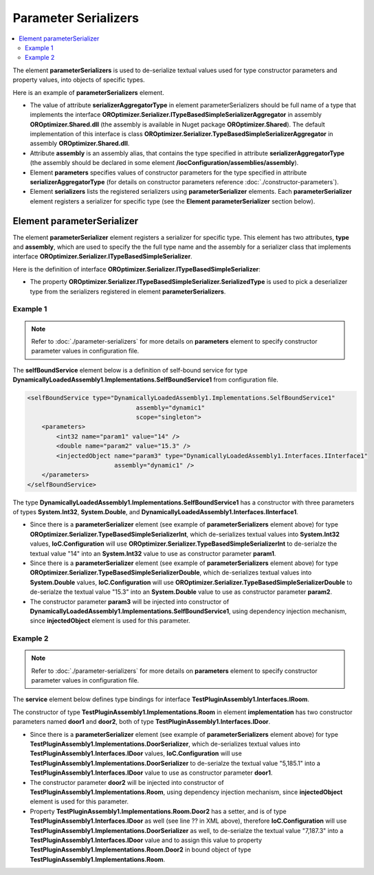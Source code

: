 =====================
Parameter Serializers
=====================

.. contents::
  :local:
  :depth: 2

The element **parameterSerializers** is used to de-serialize textual values used for type constructor parameters and property values,  into objects of specific types.

Here is an example of **parameterSerializers** element.

.. sourcecode:: xml
     :linenos:

        <assemblies>
            <assembly name="OROptimizer.Shared" alias="oroptimizer_shared" />
            <assembly name="TestProjects.TestPluginAssembly1" alias="pluginassm1" plugin="Plugin1" />
            <assembly name="TestProjects.TestPluginAssembly2" alias="pluginassm1" plugin="Plugin2" />
            <!--Some more assemblies here...-->
        </assemblies>

        <parameterSerializers
                    serializerAggregatorType="OROptimizer.Serializer.TypeBasedSimpleSerializerAggregator"
                    assembly="oroptimizer_shared">
            <!--
            Use parameters element to specify constructor parameters,
            if the type specified in 'serializerAggregatorType' attribute
            has non-default constructor.
            -->
            <!--<parameters>
            </parameters>-->
            <serializers>
                <parameterSerializer type="OROptimizer.Serializer.TypeBasedSimpleSerializerDouble"
                                     assembly="oroptimizer_shared" />
                <parameterSerializer type="OROptimizer.Serializer.TypeBasedSimpleSerializerLong"
                                     assembly="oroptimizer_shared" />
                <parameterSerializer type="OROptimizer.Serializer.TypeBasedSimpleSerializerInt"
                                     assembly="oroptimizer_shared" />
                <parameterSerializer type="OROptimizer.Serializer.TypeBasedSimpleSerializerShort"
                                     assembly="oroptimizer_shared" />
                <parameterSerializer type="OROptimizer.Serializer.TypeBasedSimpleSerializerByte"
                                     assembly="oroptimizer_shared" />
                <parameterSerializer type="OROptimizer.Serializer.TypeBasedSimpleSerializerBoolean"
                                     assembly="oroptimizer_shared" />
                <parameterSerializer type="OROptimizer.Serializer.TypeBasedSimpleSerializerDateTime"
                                     assembly="oroptimizer_shared" />
                <parameterSerializer type="OROptimizer.Serializer.TypeBasedSimpleSerializerString"
                                     assembly="oroptimizer_shared" />

                <parameterSerializer type="TestPluginAssembly1.Implementations.DoorSerializer"
                                     assembly="pluginassm1" />
                <parameterSerializer type="TestPluginAssembly2.Implementations.WheelSerializer"
                                     assembly="pluginassm2">
                    <!--
                    Use parameters element to specify constructor parameters,
                    if the type specified in 'type' attribute has non-default constructor.
                    -->
                    <!--<parameters>
                    </parameters>-->
                </parameterSerializer>
            </serializers>
        </parameterSerializers>

- The value of attribute **serializerAggregatorType** in element parameterSerializers should be full name of a type that implements the interface **OROptimizer.Serializer.ITypeBasedSimpleSerializerAggregator** in assembly **OROptimizer.Shared.dll** (the assembly is available in Nuget package **OROptimizer.Shared**).
  The default implementation of this interface is class **OROptimizer.Serializer.TypeBasedSimpleSerializerAggregator** in assembly **OROptimizer.Shared.dll**.

- Attribute **assembly** is an assembly alias, that contains the type specified in attribute **serializerAggregatorType** (the assembly should be declared in some element **/iocConfiguration/assemblies/assembly**).
- Element **parameters** specifies values of constructor parameters for the type specified in attribute **serializerAggregatorType** (for details on constructor parameters reference :doc:`./constructor-parameters`).
- Element **serializers** lists the registered serializers using **parameterSerializer** elements. Each **parameterSerializer** element registers a serializer for specific type (see the **Element parameterSerializer** section below).

Element parameterSerializer
===========================

The element **parameterSerializer** element registers a serializer for specific type. This element has two attributes, **type** and **assembly**, which are used to specify the the full type name and the assembly for a serializer class that implements interface **OROptimizer.Serializer.ITypeBasedSimpleSerializer**.

Here is the definition of interface **OROptimizer.Serializer.ITypeBasedSimpleSerializer**:

.. sourcecode:: csharp
     :linenos:

        namespace OROptimizer.Serializer
        {
            /// <summary>
            ///     A simple serializer that serializes/de-serializes objects to and from strings.
            ///     The serialized string does not have any information about the type, so specific implementation de-serializes
            ///     specific type.
            ///     For example integer value 3 will be de-serialized from "3".
            /// </summary>
            public interface ITypeBasedSimpleSerializer
            {
              Type SerializedType { get; }
              bool TryDeserialize(string valueToDeserialize, out object deserializedValue);
              bool TrySerialize(object valueToSerialize, out string serializedValue);
            }
        }

- The property **OROptimizer.Serializer.ITypeBasedSimpleSerializer.SerializedType** is used to pick a deserializer type from the serializers registered in element **parameterSerializers**.



Example 1
---------

.. note::
    Refer to :doc:`./parameter-serializers` for more details on **parameters** element to specify constructor parameter values in configuration file.

The **selfBoundService** element below is a definition of self-bound service for type **DynamicallyLoadedAssembly1.Implementations.SelfBoundService1** from configuration file.

.. sourcecode:: xml

    <selfBoundService type="DynamicallyLoadedAssembly1.Implementations.SelfBoundService1"
                                  assembly="dynamic1"
                                  scope="singleton">
        <parameters>
            <int32 name="param1" value="14" />
            <double name="param2" value="15.3" />
            <injectedObject name="param3" type="DynamicallyLoadedAssembly1.Interfaces.IInterface1"
                            assembly="dynamic1" />
        </parameters>
    </selfBoundService>

The type **DynamicallyLoadedAssembly1.Implementations.SelfBoundService1** has a constructor with three parameters of types **System.Int32**, **System.Double**, and **DynamicallyLoadedAssembly1.Interfaces.IInterface1**.

- Since there is a **parameterSerializer** element (see example of **parameterSerializers** element above) for type **OROptimizer.Serializer.TypeBasedSimpleSerializerInt**, which de-serializes textual values into **System.Int32** values, **IoC.Configuration** will use **OROptimizer.Serializer.TypeBasedSimpleSerializerInt** to de-serialze the textual value "14" into an **System.Int32** value to use as constructor parameter **param1**.
- Since there is a **parameterSerializer** element (see example of **parameterSerializers** element above) for type **OROptimizer.Serializer.TypeBasedSimpleSerializerDouble**, which de-serializes textual values into **System.Double** values, **IoC.Configuration** will use **OROptimizer.Serializer.TypeBasedSimpleSerializerDouble** to de-serialze the textual value "15.3" into an **System.Double** value to use as constructor parameter **param2**.
- The constructor parameter **param3** will be injected into constructor of **DynamicallyLoadedAssembly1.Implementations.SelfBoundService1**, using dependency injection mechanism, since **injectedObject** element is used for this parameter.

Example 2
---------

.. note::
    Refer to :doc:`./parameter-serializers` for more details on **parameters** element to specify constructor parameter values in configuration file.

The **service** element below defines type bindings for interface **TestPluginAssembly1.Interfaces.IRoom**.

.. sourcecode:: xml
    :linenos:

        <service type="TestPluginAssembly1.Interfaces.IRoom" assembly="pluginassm1">
            <implementation type="TestPluginAssembly1.Implementations.Room"
                            assembly="pluginassm1"
                            scope="transient">
                <parameters>
                    <object name="door1" type="TestPluginAssembly1.Interfaces.IDoor"
                            assembly="pluginassm1"
                            value="5,185.1" />
                    <injectedObject name="door2" type="TestPluginAssembly1.Interfaces.IDoor"
                                    assembly="pluginassm1" />
                </parameters>
                <injectedProperties>
                    <object name="Door2" type="TestPluginAssembly1.Interfaces.IDoor"
                            assembly="pluginassm1"
                            value="7,187.3" />
                </injectedProperties>
            </implementation>
        </service>

The constructor of type **TestPluginAssembly1.Implementations.Room** in element **implementation** has two constructor parameters named **door1** and **door2**, both of type **TestPluginAssembly1.Interfaces.IDoor**.

- Since there is a **parameterSerializer** element (see example of **parameterSerializers** element above) for type **TestPluginAssembly1.Implementations.DoorSerializer**, which de-serializes textual values into **TestPluginAssembly1.Interfaces.IDoor** values, **IoC.Configuration** will use **TestPluginAssembly1.Implementations.DoorSerializer** to de-serialze the textual value "5,185.1" into a **TestPluginAssembly1.Interfaces.IDoor** value to use as constructor parameter **door1**.
- The constructor parameter **door2** will be injected into constructor of **TestPluginAssembly1.Implementations.Room**, using dependency injection mechanism, since **injectedObject** element is used for this parameter.
- Property **TestPluginAssembly1.Implementations.Room.Door2** has a setter, and is of type **TestPluginAssembly1.Interfaces.IDoor** as well (see line ?? in XML above), therefore **IoC.Configuration** will use **TestPluginAssembly1.Implementations.DoorSerializer** as well, to de-serialze the textual value "7,187.3" into a **TestPluginAssembly1.Interfaces.IDoor** value and to assign this value to property **TestPluginAssembly1.Implementations.Room.Door2** in bound object of type **TestPluginAssembly1.Implementations.Room**.